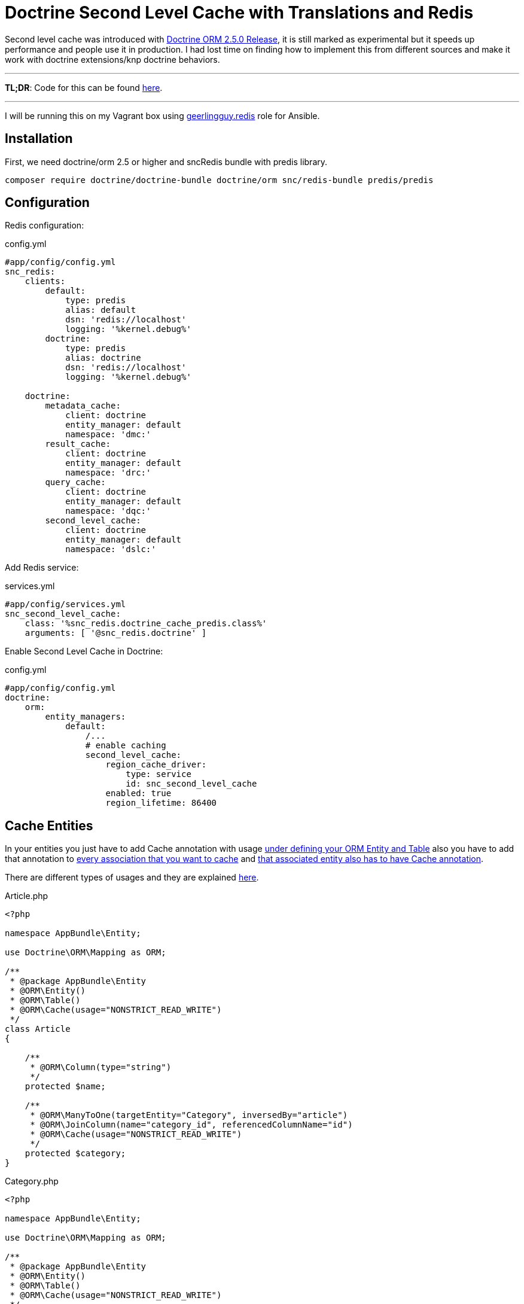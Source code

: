 = Doctrine Second Level Cache with Translations and Redis
:published_at: 2017-07-20
:hp-tags: Symfony, Doctrine, Cache, Second Level Cache, Doctrine Extensions, Redis, SncRedis, Translations, Doctrine Behaviors

Second level cache was introduced with http://www.doctrine-project.org/2015/04/02/orm-2-5-0.html[Doctrine ORM 2.5.0 Release], it is still marked as experimental but it speeds up performance and people use it in production. I had lost time on finding how to implement this from different sources and make it work with doctrine extensions/knp doctrine behaviors.

'''
*TL;DR*: Code for this can be found https://gist.github.com/kunicmarko20/74118570887c4bf067160536e49737d3[here]. 

'''

I will be running this on my Vagrant box using https://galaxy.ansible.com/geerlingguy/redis/[geerlingguy.redis] role for Ansible.

== Installation

First, we need doctrine/orm 2.5 or higher and sncRedis bundle with predis library.

```
composer require doctrine/doctrine-bundle doctrine/orm snc/redis-bundle predis/predis
```

== Configuration
Redis configuration:
[[app-listing]]
[source,yml]
.config.yml
----
#app/config/config.yml
snc_redis:
    clients:
        default:
            type: predis
            alias: default
            dsn: 'redis://localhost'
            logging: '%kernel.debug%'
        doctrine:
            type: predis
            alias: doctrine
            dsn: 'redis://localhost'
            logging: '%kernel.debug%'

    doctrine:
        metadata_cache:
            client: doctrine
            entity_manager: default
            namespace: 'dmc:'
        result_cache:
            client: doctrine
            entity_manager: default
            namespace: 'drc:'
        query_cache:
            client: doctrine
            entity_manager: default
            namespace: 'dqc:'
        second_level_cache:
            client: doctrine
            entity_manager: default
            namespace: 'dslc:'
----
Add Redis service:
[[app-listing]]
[source,yml]
.services.yml
----
#app/config/services.yml
snc_second_level_cache:
    class: '%snc_redis.doctrine_cache_predis.class%'
    arguments: [ '@snc_redis.doctrine' ]
----

Enable Second Level Cache in Doctrine:
[[app-listing]]
[source,yml]
.config.yml
----
#app/config/config.yml
doctrine:
    orm:
        entity_managers:
            default:
		/...
                # enable caching
                second_level_cache:
                    region_cache_driver:
                        type: service
                        id: snc_second_level_cache
                    enabled: true
                    region_lifetime: 86400
----

== Cache Entities
In your entities you just have to add Cache annotation with usage https://gist.github.com/kunicmarko20/74118570887c4bf067160536e49737d3#file-article-php-L9[under defining your ORM Entity and Table] also you have to add that annotation to https://gist.github.com/kunicmarko20/74118570887c4bf067160536e49737d3#file-article-php-L22[every association that you want to cache] and https://gist.github.com/kunicmarko20/74118570887c4bf067160536e49737d3#file-category-php-L11[that associated entity also has to have Cache annotation].

There are different types of usages and they are explained http://docs.doctrine-project.org/projects/doctrine-orm/en/latest/reference/second-level-cache.html#caching-mode[here].

[[app-listing]]
[source,php]
.Article.php
----
<?php

namespace AppBundle\Entity;

use Doctrine\ORM\Mapping as ORM;

/**
 * @package AppBundle\Entity
 * @ORM\Entity()
 * @ORM\Table()
 * @ORM\Cache(usage="NONSTRICT_READ_WRITE")
 */
class Article 
{
 
    /**
     * @ORM\Column(type="string")
     */
    protected $name;
  
    /**
     * @ORM\ManyToOne(targetEntity="Category", inversedBy="article")
     * @ORM\JoinColumn(name="category_id", referencedColumnName="id")
     * @ORM\Cache(usage="NONSTRICT_READ_WRITE")
     */
    protected $category;
}
----

[[app-listing]]
[source,php]
.Category.php
----
<?php

namespace AppBundle\Entity;

use Doctrine\ORM\Mapping as ORM;

/**
 * @package AppBundle\Entity
 * @ORM\Entity()
 * @ORM\Table()
 * @ORM\Cache(usage="NONSTRICT_READ_WRITE")
 */
class Category
{
    /**
     * @ORM\Column(type="integer")
     * @ORM\Id
     * @ORM\GeneratedValue(strategy="AUTO")
     */
    private $id;
    /**
     * @ORM\Column(type="string", nullable=false)
     */
    private $name;
}
----

== Cache Entities with Translations
One more thing I needed was this to work with translations, so I tested it with 2 bundles that I use for translation, https://github.com/stof/StofDoctrineExtensionsBundle[DoctrineExtensions] and https://github.com/KnpLabs/DoctrineBehaviors[DoctrineBehaviors].

I won't show you how to configure this bundles, only how to enable second level cache with translatable feature. I couldn't get doctrine extensions to work with regions so examples are without regions.

== Doctrine Extensions
This was simple because we already map `*$translations*` field in our entity, we only need to map association and translation entity like we did with Category in previous example.

[[app-listing]]
[source,php]
.ExtensionsArticle.php
----
<?php

namespace AppBundle\Entity;

/**
 * @package AppBundle\Entity
 * @ORM\Entity()
 * @ORM\Table()
 * @Gedmo\TranslationEntity(class="ExtensionsArticleTranslation")
 * @ORM\Cache(usage="NONSTRICT_READ_WRITE")
 */
class ExtensionsArticle implements TranslatableInterface
{
    use PersonalTranslatableTrait;
    /**
     * @var string
     * @ORM\Column(type="string")
     * @Gedmo\Translatable
     */
    protected $name;
  
     /**
     * @ORM\ManyToOne(targetEntity="Category", inversedBy="article")
     * @ORM\JoinColumn(name="category_id", referencedColumnName="id")
     * @ORM\Cache(usage="NONSTRICT_READ_WRITE")
     */
    protected $category;
  
      /**
     * @var ArrayCollection
     *
     * @ORM\OneToMany(
     *     targetEntity="ExtensionsArticleTranslation",
     *     mappedBy="object",
     *     cascade={"persist", "remove"}
     * )
     * @ORM\Cache(usage="NONSTRICT_READ_WRITE")
     */
    protected $translations;
}
----

[[app-listing]]
[source,php]
.ExtensionsArticleTranslation.php
----
<?php

namespace AppBundle\Entity;

/**
 * @ORM\Entity
 * @ORM\Table(name="article_translations",
 *     uniqueConstraints={@ORM\UniqueConstraint(name="lookup_unique_article_idx", columns={
 *         "locale", "object_id", "field"
 *     })}
 * )
 * @ORM\Cache(usage="NONSTRICT_READ_WRITE")
 */
class ExtensionsArticleTranslation extends AbstractPersonalTranslation
{
    /**
     * @ORM\ManyToOne(targetEntity="ExtensionsArticle", inversedBy="translations")
     * @ORM\JoinColumn(name="object_id", referencedColumnName="id", onDelete="CASCADE")
     */
    protected $object;
}
----

== Doctrine Behaviors
This bundle was different, because we include trait in our class we do not have `*$translations*` field, also if you open trait you will see there is no metadata for that field, it is added later in EventListener but that doesn't stop us from adding that field with metadata in our class manually.

[[app-listing]]
[source,php]
.BehaviorsArticle.php
----
<?php

namespace AppBundle\Entity;

use Doctrine\ORM\Mapping as ORM;
use Knp\DoctrineBehaviors\Model as ORMBehaviors;

/**
 * @package AppBundle\Entity
 * @ORM\Entity()
 * @ORM\Table()
 * @ORM\Cache(usage="NONSTRICT_READ_WRITE")
 */
class BehaviorsArticle implements TranslatableInterface
{
    use ORMBehaviors\Translatable\Translatable;
    /**
     * @ORM\ManyToOne(targetEntity="Category", inversedBy="article")
     * @ORM\JoinColumn(name="category_id", referencedColumnName="id")
     * @ORM\Cache(usage="NONSTRICT_READ_WRITE")
     */
    protected $category;
  
    /**
     * @ORM\OneToMany(
     *     targetEntity="BehaviorsArticleTranslation",
     *     orphanRemoval=true,
     *     mappedBy="translatable",
     *     indexBy="locale",
     *     cascade={"persist", "merge", "remove"}
     *)
     * @ORM\Cache(usage="NONSTRICT_READ_WRITE")
     */
    protected $translations;
}
----

[[app-listing]]
[source,php]
.BehaviorsArticleTranslation.php
----
<?

namespace AppBundle\Entity;

use Doctrine\ORM\Mapping as ORM;
use Doctrine\Common\Collections\ArrayCollection;
use Knp\DoctrineBehaviors\Model as ORMBehaviors;

/**
 *
 * @ORM\Table()
 * @ORM\Entity
 * @ORM\Cache(usage="NONSTRICT_READ_WRITE")
 */
class BehaviorsArticleTranslation
{
    use ORMBehaviors\Translatable\Translation;
    /**
     * @ORM\Column(type="string")
     */
    protected $name;
}
----

That is it, you have now enabled Second Level Cache and now you can leave the rest to symfony and doctrine, you can check your profiler for hits and if you edit your entities do not forget to flush redis with `*app/console redis:flushdb*` command, because your metadata for entities is now cached and `*app/console cache:clear*` isn't enough anymore. 

To work with regions the only difference you would have is instead of `*@ORM\Cache(usage="NONSTRICT_READ_WRITE")*` you would write `*@ORM\Cache(usage="NONSTRICT_READ_WRITE", region="your_region_name")*` and you would have to add custom region in your configuration, list of all doctrine configuration can be found https://symfony.com/doc/current/bundles/DoctrineBundle/configuration.html[here], at line 264 you see configuration for Second Level Cache and custom regions start at line 279.

When writing custom query for your repository you have to add `*->setCacheable(true)*`:

[[app-listing]]
[source,php]
----
public function getAllArticles()
{
    $qb = $this->getEntityManager()->createQueryBuilder()
            ->select('a')
            ->from('AppBundle:Article', 'a');

    return $qb->getQuery()
            ->setCacheable(true)
            //->setCacheRegion('your_region_name') 
            ->getResult();
}
----

Also if working with regions you add `*->setCacheRegion('your_region_name')*`.

Hope this helps someone and if you have any questions feel free to contact me.